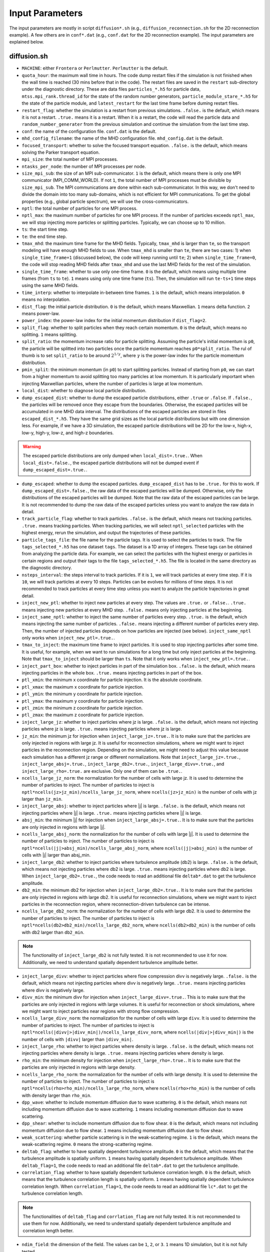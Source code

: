 Input Parameters
================

The input parameters are mostly in script ``diffusion*.sh`` (e.g., ``diffusion_reconnection.sh`` for the 2D reconnection example). A few others are in ``conf*.dat`` (e.g., ``conf.dat`` for the 2D reconnection example). The input parameters are explained below.

diffusion.sh
------------

- ``MACHINE``: either ``Frontera`` or ``Perlmutter``. ``Perlmutter`` is the default.
- ``quota_hour``: the maximum wall time in hours. The code dump restart files if the simulation is not finished when the wall time is reached (30 mins before that in the code). The restart files are saved in the ``restart`` sub-directory under the diagnostic directory. These are data files ``particles_*.h5`` for particle data, ``mtss.mpi_rank.thread_id`` for the state of the random number generators, ``particle_module_stare_*.h5`` for the state of the particle module, and ``latest_restart`` for the last time frame before duming restart files.
- ``restart_flag``: whether the simulation is a restart from previous simulations. ``.false.`` is the default, which means it is not a restart. ``.true.`` means it is a restart. When it is a restart, the code will read the particle data and ``random_number_generater`` from the previous simulation and continue the simulation from the last time step.
- ``conf``: the name of the configuration file. ``conf.dat`` is the default.
- ``mhd_config_filename``: the name of the MHD configuration file. ``mhd_config.dat`` is the default.
- ``focused_transport``: whether to solve the focused transport equation. ``.false.`` is the default, which means solving the Parker transport equation.
- ``mpi_size``: the total number of MPI processes.
- ``ntasks_per_node``: the number of MPI processes per node.
- ``size_mpi_sub``: the size of an MPI sub-communicator. ``1`` is the default, which means there is only one MPI communicator (MPI_COMM_WORLD). If not ``1``, the total number of MPI processes must be divisible by ``size_mpi_sub``. The MPI communications are done within each sub-communicator. In this way, we don't need to divide the domain into too many sub-domains, which is not efficient for MPI communications. To get the global properties (e.g., global particle spectrum), we will use the cross-communicators.
- ``nptl``: the total number of particles for one MPI process.
- ``nptl_max``: the maximum number of particles for one MPI process. If the number of particles exceeds ``nptl_max``, we will stop injecting more particles or splitting particles. Typically, we can choose up to 10 million.
- ``ts``: the start time step.
- ``te``: the end time step.
- ``tmax_mhd``: the maximum time frame for the MHD fields. Typically, ``tmax_mhd`` is larger than ``te``, so the transport modeling will have enough MHD fields to use. When ``tmax_mhd`` is smaller than ``te``, there are two cases: 1) when ``single_time_frame=1`` (discussed below), the code will keep running until ``te``; 2) when ``single_time_frame=0``, the code will stop reading MHD fields after ``tmax_mhd`` and use the last MHD fields for the rest of the simulation.
- ``single_time_frame``: whether to use only one-time frame. ``0`` is the default, which means using multiple time frames (from ``ts`` to ``te``). ``1`` means using only one time frame (``ts``). Then, the simulation will run ``te-ts+1`` time steps using the same MHD fields.
- ``time_interp``: whether to interpolate in-between time frames. ``1`` is the default, which means interpolation. ``0`` means no interpolation.
- ``dist_flag``: the initial particle distribution. ``0`` is the default, which means Maxwellian. ``1`` means delta function. ``2`` means power-law.
- ``power_index``: the power-law index for the initial momentum distribution if ``dist_flag=2``.
- ``split_flag``: whether to split particles when they reach certain momentum. ``0`` is the default, which means no splitting. ``1`` means splitting.
- ``split_ratio``: the momentum increase ratio for particle splitting. Assuming the particle's initial momentum is ``p0``, the particle will be splitted into two particles once the particle momentum reaches ``p0*split_ratio``. The rul of thumb is to set ``split_ratio`` to be around :math:`2^{1/\gamma}`, where :math:`\gamma` is the power-law index for the particle momentum distribution.
- ``pmin_split``: the minimum momentum (in ``p0``) to start splitting particles. Instead of starting from ``p0``, we can start from a higher momentum to avoid splitting too many particles at low momentum. It is particularly important when injecting Maxwellian particles, where the number of particles is large at low momentum.
- ``local_dist``: whether to diagnose local particle distribution.
- ``dump_escaped_dist``: whether to dump the escaped particle distributions, either ``.true`` or ``.false``. If ``.false.``, the particles will be removed once they escape from the boundaries. Otherwise, the escaped particles will be accumulated in one MHD data interval. The distributions of the escaped particles are stored in files ``escaped_dist_*.h5``. They have the same grid sizes as the local particle distributions but with one dimension less. For example, if we have a 3D simulation, the escaped particle distributions will be 2D for the low-x, high-x, low-y, high-y, low-z, and high-z boundaries.

.. warning::
    The escaped particle distributions are only dumped when ``local_dist=.true.``. When ``local_dist=.false.``, the escaped particle distributions will not be dumped event if ``dump_escaped_dist=.true.``.

- ``dump_escaped``: whether to dump the escaped particles. ``dump_escaped_dist`` has to be ``.true.`` for this to work. If ``dump_escaped_dist=.false.``, the raw data of the escaped particles will be dumped. Otherwise, only the distributions of the escaped particles will be dumped. Note that the raw data of the escaped particles can be large. It is not recommended to dump the raw data of the escaped particles unless you want to analyze the raw data in detail.
- ``track_particle_flag``: whether to track particles. ``.false.`` is the default, which means not tracking particles. ``.true.`` means tracking particles. When tracking particles, we will select ``nptl_selected`` particles with the highest energy, rerun the simulation, and output the trajectories of these particles.
- ``particle_tags_file``: the file name for the particle tags. It is used to select the particles to track. The file ``tags_selected_*.h5`` has one dataset ``tags``. The dataset is a 1D array of integers. These tags can be obtained from analyzing the particle data. For example, we can select the particles with the highest energy or particles in certain regions and output their tags to the file ``tags_selected_*.h5``. The file is located in the same directory as the diagnostic directory.
- ``nsteps_interval``: the steps interval to track particles. If it is ``1``, we will track particles at every time step. If it is ``10``, we will track particles at every 10 steps. Particles can be evolves for millions of time steps. It is not recommended to track particles at every time step unless you want to analyze the particle trajectories in great detail.
- ``inject_new_ptl``: whether to inject new particles at every step. The values are ``.true.`` or ``.false.``. ``.true.`` means injecting new particles at every MHD step. ``.false.`` means only injecting particles at the beginning.
- ``inject_same_nptl``: whether to inject the same number of particles every step. ``.true.`` is the default, which means injecting the same number of particles. ``.false.`` means injecting a different number of particles every step. Then, the number of injected particles depends on how particles are injected (see below). ``inject_same_nptl`` only works when ``inject_new_ptl=.true.``.
- ``tmax_to_inject``: the maximum time frame to inject particles. It is used to stop injecting particles after some time. It is useful, for example, when we want to run simulations for a long time but only inject particles at the beginning. Note that ``tmax_to_inject`` should be larger than ``ts``. Note that it only works when ``inject_new_ptl=.true.``.
- ``inject_part_box``: whether to inject particles in part of the simulation box. ``.false.`` is the default, which means injecting particles in the whole box. ``.true.`` means injecting particles in part of the box.
- ``ptl_xmin``: the minimum x coordinate for particle injection. It is the absolute coordinate.
- ``ptl_xmax``: the maximum x coordinate for particle injection.
- ``ptl_ymin``: the minimum y coordinate for particle injection.
- ``ptl_ymax``: the maximum y coordinate for particle injection.
- ``ptl_zmin``: the minimum z coordinate for particle injection.
- ``ptl_zmax``: the maximum z coordinate for particle injection.
- ``inject_large_jz``: whether to inject particles where jz is large. ``.false.`` is the default, which means not injecting particles where jz is large. ``.true.`` means injecting particles where jz is large.
- ``jz_min``: the minimum jz for injection when ``inject_large_jz=.true.``. It is to make sure that the particles are only injected in regions with large jz. It is useful for reconnection simulations, where we might want to inject particles in the reconnection region. Depending on the simulation, we might need to adjust this value because each simulation has a different jz range or different normalizations. Note that ``inject_large_jz=.true.``, ``inject_large_absj=.true.``, ``inject_large_db2=.true.``,  ``inject_large_divv=.true.``, and ``inject_large_rho=.true.`` are exclusive. Only one of them can be ``.true.``.
- ``ncells_large_jz_norm``: the normalization for the number of cells with large jz. It is used to determine the number of particles to inject. The number of particles to inject is ``nptl*ncells(jz>jz_min)/ncells_large_jz_norm``, where ``ncells(jz>jz_min)`` is the number of cells with jz larger than ``jz_min``.
- ``inject_large_absj``: whether to inject particles where |j| is large. ``.false.`` is the default, which means not injecting particles where |j| is large. ``.true.`` means injecting particles where |j| is large.
- ``absj_min``: the minimum |j| for injection when ``inject_large_absj=.true.``. It is to make sure that the particles are only injected in regions with large |j|.
- ``ncells_large_absj_norm``: the normalization for the number of cells with large |j|. It is used to determine the number of particles to inject. The number of particles to inject is ``nptl*ncells(|j|>absj_min)/ncells_large_absj_norm``, where ``ncells(|j|>absj_min)`` is the number of cells with |j| larger than absj_min.
- ``inject_large_db2``: whether to inject particles where turbulence amplitude (db2) is large. ``.false.`` is the default, which means not injecting particles where db2 is large. ``.true.`` means injecting particles where db2 is large. When ``inject_large_db2=.true.``, the code needs to read an additional file ``deltab*.dat`` to get the turbulence amplitude.
- ``db2_min``: the minimum db2 for injection when ``inject_large_db2=.true.``. It is to make sure that the particles are only injected in regions with large db2. It is useful for reconnection simulations, where we might want to inject particles in the reconnection region, where reconnection-driven turbulence can be intense.
- ``ncells_large_db2_norm``: the normalization for the number of cells with large db2. It is used to determine the number of particles to inject. The number of particles to inject is ``nptl*ncells(db2>db2_min)/ncells_large_db2_norm``, where ``ncells(db2>db2_min)`` is the number of cells with db2 larger than ``db2_min``.

.. note:: 
    The functionality of ``inject_large_db2`` is not fully tested. It is not recommended to use it for now. Additionally, we need to understand spatially dependent turbulence amplitude better.

- ``inject_large_divv``: whether to inject particles where flow compression divv is negatively large. ``.false.`` is the default, which means not injecting particles where divv is negatively large. ``.true.`` means injecting particles where divv is negatively large.
- ``divv_min``: the minimum divv for injection when ``inject_large_divv=.true.``. This is to make sure that the particles are only injected in regions with large volumes. It is useful for reconnection or shock simulations, where we might want to inject particles near regions with strong flow compression.
- ``ncells_large_divv_norm``: the normalization for the number of cells with large ``divv``. It is used to determine the number of particles to inject. The number of particles to inject is ``nptl*ncells(|divv|>|divv_min|)/ncells_large_divv_norm``, where ``ncells(|div|>|divv_min|)`` is the number of cells with ``|divv|`` larger than ``|divv_min|``.
- ``inject_large_rho``: whether to inject particles where density is large. ``.false.`` is the default, which means not injecting particles where density is large. ``.true.`` means injecting particles where density is large.
- ``rho_min``: the minimum density for injection when ``inject_large_rho=.true.``. It is to make sure that the particles are only injected in regions with large density.
- ``ncells_large_rho_norm``: the normalization for the number of cells with large density. It is used to determine the number of particles to inject. The number of particles to inject is ``nptl*ncells(rho>rho_min)/ncells_large_rho_norm``, where ``ncells(rho>rho_min)`` is the number of cells with density larger than ``rho_min``.
- ``dpp_wave``: whether to include momentum diffusion due to wave scattering. ``0`` is the default, which means not including momentum diffusion due to wave scattering. ``1`` means including momentum diffusion due to wave scattering.
- ``dpp_shear``: whether to include momentum diffusion due to flow shear. ``0`` is the default, which means not including momentum diffusion due to flow shear. ``1`` means including momentum diffusion due to flow shear.
- ``weak_scattering``: whether particle scattering is in the weak-scattering regime. ``1`` is the default, which means the weak-scattering regime. ``0`` means the strong-scattering regime.
- ``deltab_flag``: whether to have spatially dependent turbulence amplitude. ``0`` is the default, which means that the turbulence amplitude is spatially uniform. ``1`` means having spatially dependent turbulence amplitude. When ``deltab_flag=1``, the code needs to read an additional file ``deltab*.dat`` to get the turbulence amplitude.
- ``correlation_flag``: whether to have spatially dependent turbulence correlation length. ``0`` is the default, which means that the turbulence correlation length is spatially uniform. ``1`` means having spatially dependent turbulence correlation length. When ``correlation_flag=1``, the code needs to read an additional file ``lc*.dat`` to get the turbulence correlation length.

.. note:: 
    The functionalities of ``deltab_flag`` and ``corrlation_flag`` are not fully tested. It is not recommended to use them for now. Additionally, we need to understand spatially dependent turbulence amplitude and correlation length better.

- ``ndim_field``: the dimension of the field. The values can be ``1``, ``2``, or ``3``. ``1`` means 1D simulation, but it is not fully tested.
- ``drift_param1``: the parameter 1 for particle drift. It is used to determine the drift velocity. See the Theory section for details.
- ``drift_param2``: the parameter 2 for particle drift. It is used to determine the drift velocity. See the Theory section for details.
- ``charge``: the charge of the particle in unit charge. ``-1`` is the default, which means electron.
- ``spherical_coord``: whether the grid is spherical. ``0`` is the default, which means the grid is Cartesian. ``1`` means the grid is spherical.
- ``uniform_grid``: whether the grid is uniform. ``1`` is the default, which means the grid is uniform. ``0`` means the grid is non-uniform. Then, we need to the coordinates of the grid points in files ``xpos.dat``, ``ypos.dat``, and ``zpos.dat``, located in the same directory as the MHD configuration file.
- ``check_drift_2d``: whether to check particle drift in 2D simulations. ``0`` is the default, which means not checking particle drift in 2D simulations. ``1`` means checking particle drift in 2D simulations. It is useful for 2D simulations, where we can check how much particles drift along the out-of-plane direction.
- ``particle_data_dump``: whether to dump particle data. ``0`` is the default, which means not dumping particle data. ``1`` means dumping particle data. When dumping particle data, the code will output the particle data at every output time step. The particle data are stored in files ``particles_*.h5``. Since particle data can be large, it is not recommended to dump particle data unless you want to analyze the particle data.
- ``include_3rd_dim``: whether to include transport along the 3rd-dim in 2D simulations. ``0`` is the default, which means not including transport along the 3rd-dim in 2D simulations. ``1`` means including transport along the 3rd-dim in 2D simulations. It is useful for 2D simulations, where we can check how much particles transport along the out-of-plane direction.
- ``acc_by_surface``: whether the acceleration region is separated by a surface. ``0`` is the default, which means the acceleration region is not separated by a surface. ``1`` means the acceleration region is separated by a surface. Then, we need to specify the surface file name and the normal direction of the surface to get the 2D surfaces that separate the acceleration region. The surface file name is specified by ``surface_filename1`` and ``surface_filename2``. The normal direction of the surface is specified by ``surface_norm1`` and ``surface_norm2``. The surface normal direction can be ``+x``, ``-x``, ``+y``, ``-y``, ``+z``, or ``-z``. It is useful when we want to selectively turn on/off particle acceleration in certain regions. For example, we can turn on particle acceleration only in the reconnection region or termination shock region in flare simulations. To get the 2D surfaces separating different acceleration regions, we need to write our own scripts to look into the MHD simulation data.

.. note:: 
    The functionality of ``acc_by_surface`` is not fully tested. It is not recommended to use it for now. Example scripts to get the 2D surfaces separating different acceleration regions will be provided later.

- ``surface2_existed``: whether the second surface exists. ``0`` is the default, which means the second surface does not exist. Then, we only have two regions. ``1`` means the second surface exists. Then, we will have acceleration regions separated by these two surfaces.
- ``varying_dt_mhd``: whether the time interval for MHD fields is varying. ``0`` is the default, which means the time interval for MHD fields is uniform. ``1`` means the time interval for MHD fields is varying. It is useful when the MHD simulation has varying time intervals. For example, the MHD simulation might have a large time interval at the beginning and a small time interval later. Then, we can use ``varying_dt_mhd=1`` to use the varying time interval for MHD fields. When ``varying_dt_mhd=1``, the code needs to read an additional file ``time_stamps.dat`` to get the time stamps for each MHD frame. The file is located in the same directory as the MHD data files.

Then, the script will modify the configuration file ``conf.dat``. The parameters in ``conf.dat`` are explained below. Additionally, a few other parameters are modified in this script for more flexibility.

- ``tau0_scattering``: the scattering time for initial particles. It is only used for momentum diffusion due to wave scattering. It is not used for Parker transport. The parameters are calculated based on the initial particle momentum and turbulence properties in ``sde.py``.
- ``duu0``: the normalization for pitch-angle diffusion coefficient. It is only used in the focused transport equation. The parameters are calculated based on the initial particle momentum and turbulence properties in ``sde.py``.
- ``particle_v0``: the particle speed/velocity normalization. It is only used in the focused transport equation. The parameters are calculated based on the initial particle momentum and turbulence properties in ``sde.py``.
- ``dir_mhd_data``: the directory for MHD simulation data.
- ``diagnostic_directory``: the directory for diagnostics data.

conf.dat
--------

- ``b0``: initial magnetic field strength (deprecated).
- ``p0``: initial particle momentum. Its value is arbitrary. 0.1 is typically used so that the particle momentum is not too small or too large. Note that ``p0`` corresponds to particles with the input diffusion coefficients.
- ``pmin``: the minimum particle momentum. It is used when injecting particles and when calculating the global particle spectrum. It is typically set to ``1E-2``.
- ``pmax``: the maximum particle momentum. It is used when injecting particles and when calculating the global particle spectrum. It is typically set to ``1E1``.
- ``momentum_dependency``: whether the diffusion coefficients depend on particle momentum. ``1`` is the default, which means the diffusion coefficients depend on particle momentum. ``0`` means the diffusion coefficients do not depend on particle momentum.
- ``pindex``: the power-law index for the momentum dependency of the diffusion coefficients. It is only used when ``momentum_dependency=1``. It is typically set to ``3-5/3=4/3=1.3333333``, where ``5/3`` is the turbulence spectral slope for the Kolmogorov spectrum. It can be modified in ``difffusion.sh`` when using different turbulence models.
- ``mag_dependency``: whether the diffusion coefficients depend on magnetic field strength. ``1`` is the default, which means the diffusion coefficients depend on magnetic field strength. ``0`` means the diffusion coefficients do not depend on magnetic field strength.
- ``kpara0``: the normalization for the parallel diffusion coefficient. It is calculated based on the initial particle momentum, magnetic field, and turbulence properties in ``sde.py``.
- ``kret``: the ratio of the perpendicular diffusion coefficient to the parallel diffusion coefficient. It is typically set to less than ``0.1``.
- ``dt_min``: the minimum time step allowed to avoid infinite time step.
- ``dt_min_rel``: the minimum relative time step w.r.t. one field time interval. ``dt_min`` is set to ``dt_min_rel`` times the time interval for MHD fields if the latter is larger than ``dt_min``.

.. note::
    The time step is adaptive. It is calculated based on the particle momentum, magnetic field, pitch angle, and diffusion coefficients. The rule of thumb for ``dt_min_rel`` is ``1E-6``. For MHD simulations with lower resolution, it can be up to ``1E-4``. For MHD simulations with very high resolutions, a large ``dt_min_rel`` might lead to wrong results in these high-resolution simulations, while a small ``dt_min_rel`` might lead to a long simulation time. We suggest doing a convergence test to get the optimal value. 

- ``dt_max_rel``: the maximum relative time step w.r.t. one field time interval to avoid a time step too large, which could cause the particles to jump over multiple grid cells.
- ``npp_global``: the number of momentum bins for the global particle spectrum.
- ``nmu_global``: the number of pitch-angle bins for global particle distributions.
- ``dump_interval1``: the interval to dump local particle distributions. It is only used when ``local_dist=1`` in ``diffusion.sh``.
- ``pmin1``: the minimum particle momentum for local particle distributions.
- ``pmax1``: the maximum particle momentum for local particle distributions.
- ``npbins1``: the number of momentum bins for local particle distributions.
- ``nmu1``: the number of pitch-angle bins for local particle distributions.
- ``rx1``: reduced factor along the x direction for local particle distributions. For every ``rx1`` grid cell along the x direction, we will have one bin for local particle distributions.
- ``ry1``: reduced factor along the y direction for local particle distributions. For every ``ry1`` grid cell along the y direction, we will have one bin for local particle distributions.
- ``rz1``: reduced factor along the z-direction for local particle distributions. For every ``rz1`` grid cell along the z direction, we will have one bin for local particle distributions.

.. note::
    The other three local distributions are similar. We can adjust the number of bins and reduce factors to get different distributions. For example, we can get a distribution with higher resolution in the momentum space and lower resolution in the pitch-angle space by increasing ``npbins`` and decreasing ``nmu``. Or we can get distributions with higher momentum resolution but coarse spatial resolution by increasing ``rx``, ``ry``, and ``rz``.
    
.. note::
    We only dump local distributions every few MHD output intervals. When ``dump_interval`` is larger than the number of MHD outputs, it will not dump the distribution. In this way, we don't have to dump all four kinds of local distributions.

- ``acc_region_flag``: whether to turn on particle acceleration in certain regions. ``0`` is the default, which means turning on particle acceleration in the entire region. ``1`` means turning on particle acceleration in certain regions. When ``acc_region_flag=1``, we need to specify the acceleration region. The acceleration region is specified by ``acc_xmin``, ``acc_xmax``, ``acc_ymin``, ``acc_ymax``, ``acc_zmin``, and ``acc_zmax``. These are the relative values from 0 to 1. The acceleration region is a box with the minimum coordinate (``acc_xmin``, ``acc_ymin``, ``acc_zmin``) and the maximum coordinate (``acc_xmax``, ``acc_ymax``, ``acc_zmax``). It is useful when we want to selectively turn on/off particle acceleration in certain regions. For example, we can turn on particle acceleration only in the reconnection region or termination shock region in flare simulations. If we set ``acc_xmax`` or ``acc_ymax`` or ``acc_zmax`` to negative values, the acceleration in the entire simulation domain will be turned off.
- ``pbcx``: the boundary condition for particles along the x direction. ``0`` is the default, which means periodic boundary condition. ``1`` means open boundary condition.
- ``pbcy``: the boundary condition for particles along the y direction. ``0`` is the default, which means periodic boundary condition. ``1`` means open boundary condition.
- ``pbcz``: the boundary condition for particles along the z direction. ``0`` is the default, which means periodic boundary condition. ``1`` means open boundary condition.

.. note:: 
    Additional boundary conditions should be included in the future, such as reflecting boundary condition.

- ``mpi_sizex``: the number of MPI processes along the x direction. It is default to ``1`` when ``size_mpi_sub=1``. Otherwise, ``mpi_sizex*mpi_sizey*mpi_sizez`` should be equal to ``size_mpi_sub``.
- ``mpi_sizey``: the number of MPI processes along the y direction. It is default to ``1`` when ``size_mpi_sub=1``. Otherwise, ``mpi_sizex*mpi_sizey*mpi_sizez`` should be equal to ``size_mpi_sub``.
- ``mpi_sizez``: the number of MPI processes along the z direction. It is default to ``1`` when ``size_mpi_sub=1``. Otherwise, ``mpi_sizex*mpi_sizey*mpi_sizez`` should be equal to ``size_mpi_sub``.

.. note:: 
    When ``size_mpi_sub>1`` in ``diffusion.sh``. ``mpi_sizex*mpi_sizey*mpi_sizez`` should be equal to ``size_mpi_sub``. Otherwise, the code will stop.
